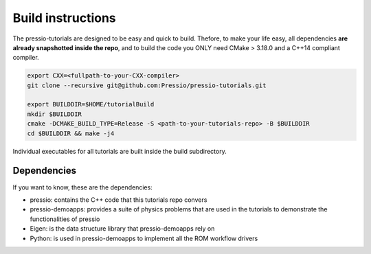 
Build instructions
##################

The pressio-tutorials are designed to be easy and quick
to build. Thefore, to make your life easy, all dependencies
**are already snapshotted inside the repo**, and to build the code
you ONLY need CMake > 3.18.0 and a C++14 compliant compiler.

.. code-block:: bash

   export CXX=<fullpath-to-your-CXX-compiler>
   git clone --recursive git@github.com:Pressio/pressio-tutorials.git

   export BUILDDIR=$HOME/tutorialBuild
   mkdir $BUILDDIR
   cmake -DCMAKE_BUILD_TYPE=Release -S <path-to-your-tutorials-repo> -B $BUILDDIR
   cd $BUILDDIR && make -j4

Individual executables for all tutorials are built inside the build subdirectory.


Dependencies
------------

If you want to know, these are the dependencies:

- pressio: contains the C++ code that this tutorials repo convers
- pressio-demoapps: provides a suite of physics problems that are used in the tutorials to demonstrate the functionalities of pressio
- Eigen: is the data structure library that pressio-demoapps rely on
- Python: is used in pressio-demoapps to implement all the ROM workflow drivers
